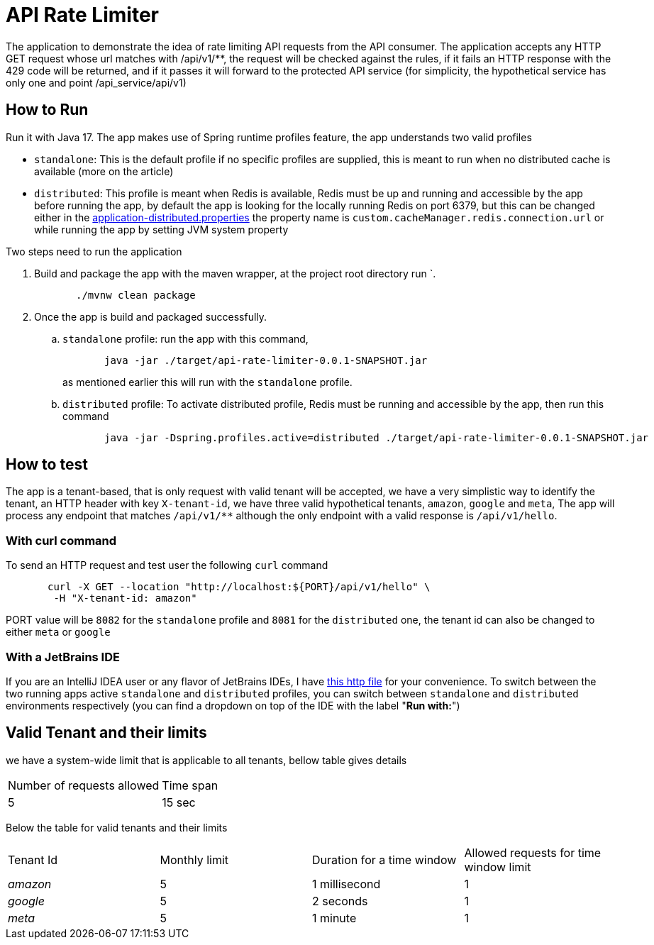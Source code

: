 ﻿= API Rate Limiter

The application to demonstrate the idea of rate limiting API requests from the API consumer.
The application accepts any HTTP GET request whose url matches with /api/v1/**, the request will be checked against the rules, if it fails an
HTTP response with the 429 code will be returned, and if it passes it will forward to the protected API service
(for simplicity, the hypothetical service has only one and point /api_service/api/v1)

== How to Run

Run it with Java 17. The app makes use of Spring runtime profiles feature, the app understands two valid profiles

* `standalone`: This is the default profile if no specific profiles are supplied, this is meant to run when no distributed cache is available (more on the article)
* `distributed`: This profile is meant when Redis is available, Redis must be up and running and accessible by the app
  before running the app, by default the app is looking for the locally running Redis on port 6379, but this can be
  changed either in the link:src/main/resources/application-distributed.properties[application-distributed.properties] the property name is `custom.cacheManager.redis.connection.url` or while running the app by setting JVM system property

Two steps need to run the application

. Build and package the app with the maven wrapper, at the project root directory run `.
+
[source]
----
       ./mvnw clean package
----

. Once the app is build and packaged successfully.
    .. `standalone` profile: run the app with this command,
+
--
[source]
----
       java -jar ./target/api-rate-limiter-0.0.1-SNAPSHOT.jar
----

as mentioned earlier this will run with the `standalone` profile.
--
.. `distributed` profile: To activate distributed profile, Redis must be running and accessible by the app, then run
   this command
+
--
[source]
----
       java -jar -Dspring.profiles.active=distributed ./target/api-rate-limiter-0.0.1-SNAPSHOT.jar
----
--

== How to test
The app is a tenant-based, that is only request with valid tenant will be accepted, we have a very simplistic way to
identify the tenant, an HTTP header with key `X-tenant-id`,
we have three valid hypothetical tenants, `amazon`, `google` and `meta`, The app will process any endpoint that
matches `/api/v1/**` although the only endpoint with a valid response is `/api/v1/hello`.

=== With *curl* command

To send an HTTP request and test user the following `curl` command

[source]
----
       curl -X GET --location "http://localhost:${PORT}/api/v1/hello" \
        -H "X-tenant-id: amazon"
----

PORT value will be `8082` for the `standalone` profile and `8081` for the `distributed` one, the tenant id can also be
changed to either `meta` or  `google`

=== With a JetBrains IDE
If you are an IntelliJ IDEA user or any flavor of JetBrains IDEs, I have link:http/get-hello.http[this http file] for your convenience.
To switch between the two running apps active `standalone` and `distributed` profiles,
you can switch between `standalone` and `distributed` environments respectively (you can find a dropdown on top of the IDE with the label "*Run with:*")

== Valid Tenant and their limits

we have a system-wide limit that is applicable to all tenants, bellow table gives details


|===
| Number of requests allowed | Time span
| 5                          | 15 sec
|===
Below the table for valid tenants and their limits


|===
| Tenant Id | Monthly limit | Duration for a time window | Allowed requests for time window limit
| _amazon_  | 5             | 1 millisecond                 | 1
| _google_  | 5             | 2 seconds                     | 1
| _meta_    | 5             | 1 minute                      | 1
|===